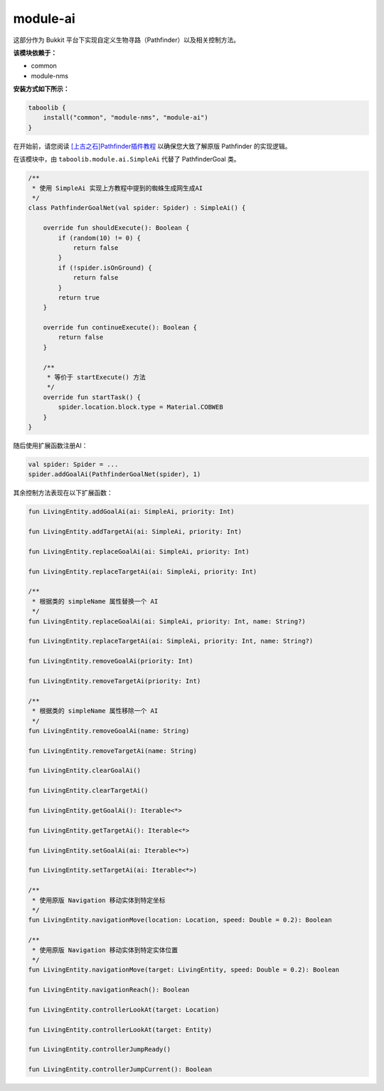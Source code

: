 ===========
module-ai
===========

这部分作为 Bukkit 平台下实现自定义生物寻路（Pathfinder）以及相关控制方法。

**该模块依赖于：**

* common
* module-nms

**安装方式如下所示：**

.. code-block:: kotlin

    taboolib {
        install("common", "module-nms", "module-ai")
    }

在开始前，请您阅读 `[上古之石]Pathfinder插件教程 <https://www.mcbbs.net/thread-775757-1-1.html>`_ 以确保您大致了解原版 Pathfinder 的实现逻辑。

在该模块中，由 ``taboolib.module.ai.SimpleAi`` 代替了 PathfinderGoal 类。

.. code-block:: kotlin

    /**
     * 使用 SimpleAi 实现上方教程中提到的蜘蛛生成网生成AI
     */
    class PathfinderGoalNet(val spider: Spider) : SimpleAi() {

        override fun shouldExecute(): Boolean {
            if (random(10) != 0) {
                return false
            }
            if (!spider.isOnGround) {
                return false
            }
            return true
        }

        override fun continueExecute(): Boolean {
            return false
        }

        /**
         * 等价于 startExecute() 方法
         */        
        override fun startTask() {
            spider.location.block.type = Material.COBWEB
        }
    }

随后使用扩展函数注册AI：

.. code-block:: kotlin

    val spider: Spider = ...
    spider.addGoalAi(PathfinderGoalNet(spider), 1)

其余控制方法表现在以下扩展函数：

.. code-block:: kotlin

    fun LivingEntity.addGoalAi(ai: SimpleAi, priority: Int)

    fun LivingEntity.addTargetAi(ai: SimpleAi, priority: Int)

    fun LivingEntity.replaceGoalAi(ai: SimpleAi, priority: Int)

    fun LivingEntity.replaceTargetAi(ai: SimpleAi, priority: Int)
    
    /**
     * 根据类的 simpleName 属性替换一个 AI
     */
    fun LivingEntity.replaceGoalAi(ai: SimpleAi, priority: Int, name: String?)

    fun LivingEntity.replaceTargetAi(ai: SimpleAi, priority: Int, name: String?)

    fun LivingEntity.removeGoalAi(priority: Int)

    fun LivingEntity.removeTargetAi(priority: Int)

    /**
     * 根据类的 simpleName 属性移除一个 AI
     */
    fun LivingEntity.removeGoalAi(name: String)

    fun LivingEntity.removeTargetAi(name: String)

    fun LivingEntity.clearGoalAi()

    fun LivingEntity.clearTargetAi()

    fun LivingEntity.getGoalAi(): Iterable<*>

    fun LivingEntity.getTargetAi(): Iterable<*>

    fun LivingEntity.setGoalAi(ai: Iterable<*>)

    fun LivingEntity.setTargetAi(ai: Iterable<*>)

    /**
     * 使用原版 Navigation 移动实体到特定坐标
     */
    fun LivingEntity.navigationMove(location: Location, speed: Double = 0.2): Boolean

    /**
     * 使用原版 Navigation 移动实体到特定实体位置
     */
    fun LivingEntity.navigationMove(target: LivingEntity, speed: Double = 0.2): Boolean

    fun LivingEntity.navigationReach(): Boolean

    fun LivingEntity.controllerLookAt(target: Location)

    fun LivingEntity.controllerLookAt(target: Entity)

    fun LivingEntity.controllerJumpReady()

    fun LivingEntity.controllerJumpCurrent(): Boolean